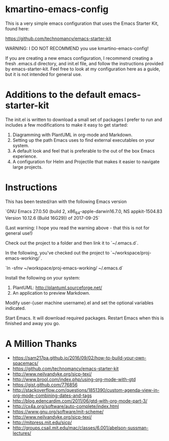 * kmartino-emacs-config

This is a very simple emacs configuration that uses the Emacs Starter Kit, found here:

https://github.com/technomancy/emacs-starter-kit

WARNING: I DO NOT RECOMMEND you use kmartino-emacs-config!

If you are creating a new emacs configuration, I recommend creating a
fresh .emacs.d directory, and init.el file, and follow the
instructions provided by emacs-starter-kit.  Feel free to look at my
configuration here as a guide, but it is not intended for general use.

* Additions to the default emacs-starter-kit

The init.el is written to download a small set of packages I prefer to
run and includes a few modifications to make it easy to get started:

1. Diagramming with PlantUML in org-mode and Markdown.
2. Setting up the path Emacs uses to find external executables on your
   system.
3. A default look and feel that is preferable to the out of the box
   Emacs experience.
4. A configuration for Helm and Projectile that makes it easier to
   navigate large projects.

* Instructions

This has been tested/ran with the following Emacs version

`GNU Emacs 27.0.50 (build 2, x86_64-apple-darwin16.7.0, NS appkit-1504.83 Version 10.12.6 (Build 16G29)) of 2017-09-25`

(Last warning: I hope you read the warning above - that this is not for general use!)

Check out the project to a folder and then link it to `~/.emacs.d`.

In the following, you've checked out the project to `~/workspace/proj-emacs-working/`.

`ln -sfnv ~/workspace/proj-emacs-working/ ~/.emacs.d`

Install the following on your system:

1. PlantUML: http://plantuml.sourceforge.net/
2. An application to preview Markdown.

Modify user-{user machine username}.el and set the optional variables indicated.

Start Emacs. It will download required packages. Restart Emacs when this is finished and away you go.

* A Million Thanks

+ https://sam217pa.github.io/2016/09/02/how-to-build-your-own-spacemacs/
+ https://github.com/technomancy/emacs-starter-kit
+ http://www.neilvandyke.org/sicp-texi/
+ http://www.brool.com/index.php/using-org-mode-with-gtd
+ https://gist.github.com/776856
+ http://stackoverflow.com/questions/1851390/custom-agenda-view-in-org-mode-combining-dates-and-tags
+ http://blog.edencardim.com/2011/06/gtd-with-org-mode-part-3/
+ http://cx4a.org/software/auto-complete/index.html
+ https://www.gnu.org/software/mit-scheme/
+ http://www.neilvandyke.org/sicp-texi/
+ http://mitpress.mit.edu/sicp/
+ http://groups.csail.mit.edu/mac/classes/6.001/abelson-sussman-lectures/




